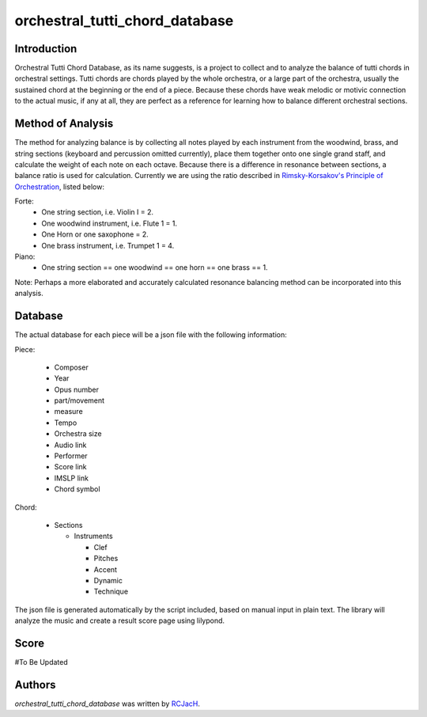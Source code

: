 orchestral_tutti_chord_database
===============================

.. image:: https://img.shields.io/pypi/v/orchestral_tutti_chord_database.svg
    :target: https://pypi.python.org/pypi/orchestral_tutti_chord_database
    :alt: Latest PyPI version

.. image:: https://travis-ci.org/RCJacH/orchestral_tutti_chord_database.png
   :target: https://travis-ci.org/RCJacH/orchestral_tutti_chord_database
   :alt: Latest Travis CI build status

Introduction
------------

Orchestral Tutti Chord Database, as its name suggests, is a project to collect and to analyze the balance of tutti chords in orchestral settings. Tutti chords are chords played by the whole orchestra, or a large part of the orchestra, usually the sustained chord at the beginning or the end of a piece. Because these chords have weak melodic or motivic connection to the actual music, if any at all, they are perfect as a reference for learning how to balance different orchestral sections.


Method of Analysis
------------------

The method for analyzing balance is by collecting all notes played by each instrument from the woodwind, brass, and string sections (keyboard and percussion omitted currently), place them together onto one single grand staff, and calculate the weight of each note on each octave. Because there is a difference in resonance between sections, a balance ratio is used for calculation. Currently we are using the ratio described in `Rimsky-Korsakov's Principle of Orchestration <https://imslp.org/wiki/Principles_of_Orchestration_(Rimsky-Korsakov,_Nikolay>`_, listed below:

Forte:
  * One string section, i.e. Violin I = 2.
  * One woodwind instrument, i.e. Flute 1 = 1.
  * One Horn or one saxophone = 2.
  * One brass instrument, i.e. Trumpet 1 = 4.

Piano:
  * One string section == one woodwind == one horn == one brass == 1.


Note:
Perhaps a more elaborated and accurately calculated resonance balancing method can be incorporated into this analysis.


Database
--------

The actual database for each piece will be a json file with the following information:

Piece:

  * Composer
  * Year
  * Opus number
  * part/movement
  * measure
  * Tempo
  * Orchestra size
  * Audio link
  * Performer
  * Score link
  * IMSLP link
  * Chord symbol

Chord:

  * Sections

    * Instruments

      * Clef
      * Pitches
      * Accent
      * Dynamic
      * Technique

The json file is generated automatically by the script included, based on manual input in plain text. The library will analyze the music and create a result score page using lilypond.


Score
-----


#To Be Updated


Authors
-------

`orchestral_tutti_chord_database` was written by `RCJacH <RCJacH@outlook.com>`_.
